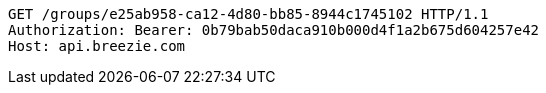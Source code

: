 [source,http,options="nowrap"]
----
GET /groups/e25ab958-ca12-4d80-bb85-8944c1745102 HTTP/1.1
Authorization: Bearer: 0b79bab50daca910b000d4f1a2b675d604257e42
Host: api.breezie.com

----